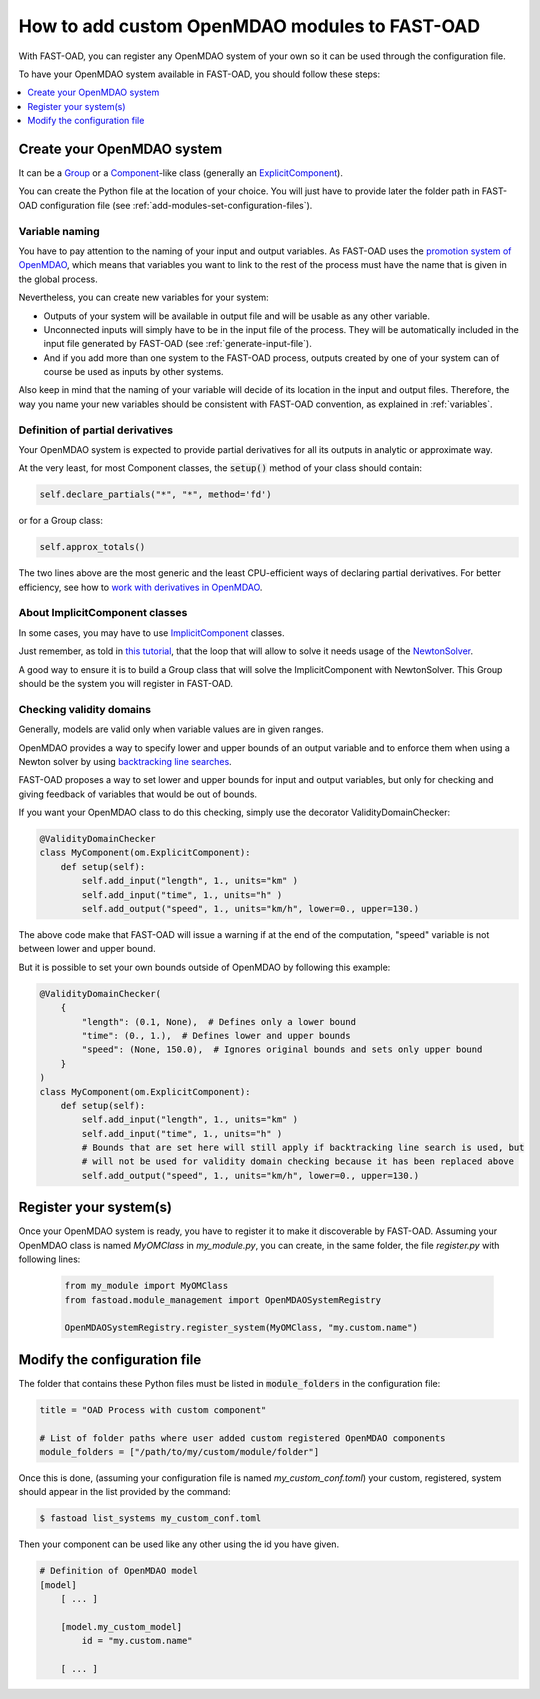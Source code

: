 .. _add-modules:

##############################################
How to add custom OpenMDAO modules to FAST-OAD
##############################################

With FAST-OAD, you can register any OpenMDAO system of your own so it can be
used through the configuration file.

To have your OpenMDAO system available in FAST-OAD, you should follow these steps:

.. contents::
   :local:
   :depth: 1

***************************
Create your OpenMDAO system
***************************

It can be a `Group <http://openmdao.org/twodocs/versions/latest/features/core_features/grouping_components/index.html>`_
or a `Component <http://openmdao.org/twodocs/versions/latest/features/core_features/defining_components/index.html>`_-like class
(generally an `ExplicitComponent <http://openmdao.org/twodocs/versions/latest/features/core_features/defining_components/explicitcomp.html>`_).

You can create the Python file at the location of your choice. You will just have to provide later the folder path in
FAST-OAD configuration file (see :ref:`add-modules-set-configuration-files`).

Variable naming
===============
You have to pay attention to the naming of your input and output variables.
As FAST-OAD uses the `promotion system of OpenMDAO <http://openmdao.org/twodocs/versions/latest/basic_guide/promote_vs_connect.html>`_,
which means that variables you want to link to the rest of the process must have
the name that is given in the global process.

Nevertheless, you can create new variables for your system:

- Outputs of your system will be available in output file and will be usable as any other variable.
- Unconnected inputs will simply have to be in the input file of the process. They will be automatically included in the
  input file generated by FAST-OAD (see :ref:`generate-input-file`).
- And if you add more than one system to the FAST-OAD process, outputs created by one of your system can of course be
  used as inputs by other systems.

Also keep in mind that the naming of your variable will decide of its location in the input and output files.
Therefore, the way you name your new variables should be consistent with FAST-OAD convention, as explained in
:ref:`variables`.

Definition of partial derivatives
=================================
Your OpenMDAO system is expected to provide partial derivatives for all its outputs in analytic or approximate way.

At the very least, for most Component classes, the :code:`setup()` method of your class should contain:

.. code-block:: python

    self.declare_partials("*", "*", method='fd')

or for a Group class:

.. code-block:: python

    self.approx_totals()

The two lines above are the most generic and the least CPU-efficient ways of declaring partial derivatives. For better
efficiency, see how to `work with derivatives in OpenMDAO <http://openmdao.org/twodocs/versions/latest/features/core_features/working_with_derivatives/index.html>`_.

About ImplicitComponent classes
===============================
In some cases, you may have to use `ImplicitComponent <http://openmdao.org/twodocs/versions/latest/features/core_features/defining_components/implicitcomp.html>`_
classes.

Just remember, as told in `this tutorial <http://openmdao.org/twodocs/versions/latest/advanced_guide/implicit_comps/defining_icomps.html>`_,
that the loop that will allow to solve it needs usage of the `NewtonSolver <http://openmdao.org/twodocs/versions/latest/features/building_blocks/solvers/nonlinear/newton.html#nlnewton>`_.

A good way to ensure it is to build a Group class that will solve the ImplicitComponent with NewtonSolver. This Group
should be the system you will register in FAST-OAD.


Checking validity domains
=========================
Generally, models are valid only when variable values are in given ranges.

OpenMDAO provides a way to specify lower and upper bounds of an output variable and to enforce them
when using a Newton solver by using `backtracking line searches <http://openmdao.org/twodocs/versions/latest/features/building_blocks/solvers/backtracking/index.html>`_.

FAST-OAD proposes a way to set lower and upper bounds for input and output variables, but only
for checking and giving feedback of variables that would be out of bounds.

If you want your OpenMDAO class to do this checking, simply use the decorator ValidityDomainChecker:

.. code-block:: python

    @ValidityDomainChecker
    class MyComponent(om.ExplicitComponent):
        def setup(self):
            self.add_input("length", 1., units="km" )
            self.add_input("time", 1., units="h" )
            self.add_output("speed", 1., units="km/h", lower=0., upper=130.)

The above code make that FAST-OAD will issue a warning if at the end of the computation,
"speed" variable is not between lower and upper bound.

But it is possible to set your own bounds outside of OpenMDAO by following this example:

.. code-block:: python

    @ValidityDomainChecker(
        {
            "length": (0.1, None),  # Defines only a lower bound
            "time": (0., 1.),  # Defines lower and upper bounds
            "speed": (None, 150.0),  # Ignores original bounds and sets only upper bound
        }
    )
    class MyComponent(om.ExplicitComponent):
        def setup(self):
            self.add_input("length", 1., units="km" )
            self.add_input("time", 1., units="h" )
            # Bounds that are set here will still apply if backtracking line search is used, but
            # will not be used for validity domain checking because it has been replaced above
            self.add_output("speed", 1., units="km/h", lower=0., upper=130.)




.. _add-modules-register-systems:

***********************
Register your system(s)
***********************

Once your OpenMDAO system is ready, you have to register it to make it discoverable by FAST-OAD. Assuming your OpenMDAO
class is named `MyOMClass` in `my_module.py`, you can create, in the same folder, the file `register.py` with following
lines:

  .. code-block:: python

    from my_module import MyOMClass
    from fastoad.module_management import OpenMDAOSystemRegistry

    OpenMDAOSystemRegistry.register_system(MyOMClass, "my.custom.name")



.. _add-modules-set-configuration-files:

*****************************
Modify the configuration file
*****************************

The folder that contains these Python files must be listed in :code:`module_folders`
in the configuration file:

.. code-block:: TOML

    title = "OAD Process with custom component"

    # List of folder paths where user added custom registered OpenMDAO components
    module_folders = ["/path/to/my/custom/module/folder"]

Once this is done, (assuming your configuration file is named `my_custom_conf.toml`)
your custom, registered, system should appear in the list provided by the command:

.. code:: bash

      $ fastoad list_systems my_custom_conf.toml


Then your component can be used like any other using the id you have given.

.. code-block:: TOML

    # Definition of OpenMDAO model
    [model]
        [ ... ]

        [model.my_custom_model]
            id = "my.custom.name"

        [ ... ]
